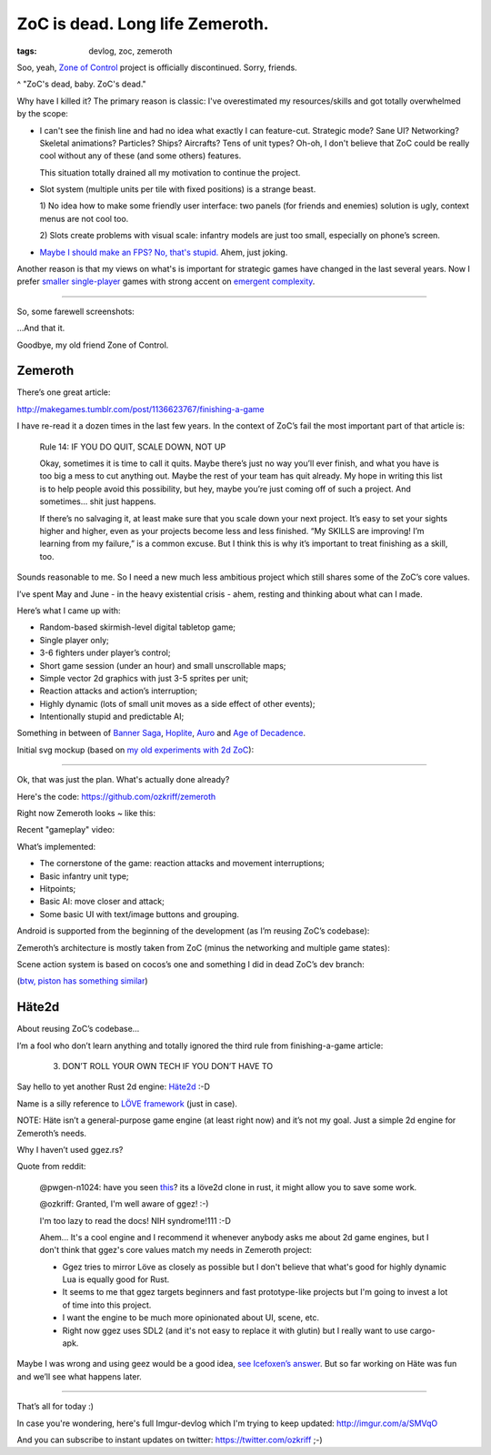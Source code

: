 
ZoC is dead. Long life Zemeroth.
################################

:tags: devlog, zoc, zemeroth


Soo, yeah, `Zone of Control <https://github.com/ozkriff/zoc>`_ project
is officially discontinued.
Sorry, friends.

.. image:: http://i.imgur.com/cONHdvy.png
  :alt: scene from Pulp Fiction

^ "ZoC's dead, baby. ZoC's dead."


Why have I killed it?
The primary reason is classic:
I've overestimated my resources/skills and got totally overwhelmed by the scope:

- I can't see the finish line and had no idea what exactly I can feature-cut.
  Strategic mode? Sane UI? Networking? Skeletal animations? Particles?
  Ships? Aircrafts? Tens of unit types?
  Oh-oh, I don't believe that ZoC could be really cool without
  any of these (and some others) features.

  This situation totally drained all my motivation to continue the project.

- Slot system (multiple units per tile with fixed positions) is a strange beast.

  1) No idea how to make some friendly user interface:
  two panels (for friends and enemies) solution is ugly,
  context menus are not cool too.

  2) Slots create problems with visual scale:
  infantry models are just too small, especially on phone’s screen.

- `Maybe I should make an FPS? No, that's stupid. <http://i.imgur.com/F6qf4FNl.png>`_
  Ahem, just joking.

Another reason is that my views on what's is important for strategic games
have changed in the last several years.
Now I prefer `smaller <http://keithburgun.net/videogames-are-broken-toys>`_
`single-player <http://keithburgun.net/the-default-number-of-players-is-one>`_
games with strong accent on
`emergent complexity <http://keithburgun.net/minimalism-vs-elegance>`_.

------

So, some farewell screenshots:

.. image:: http://i.imgur.com/TYoAVj6m.png
  :target: http://i.imgur.com/TYoAVj6.png
  :alt: ZoC gameplay screenshot 1

.. image:: http://i.imgur.com/V4ZPCrTm.png
  :target: http://i.imgur.com/V4ZPCrT.png
  :alt: ZoC gameplay screenshot 2

.. image:: http://i.imgur.com/CKczL44m.png
  :target: http://i.imgur.com/CKczL44.png
  :alt: blob shadows

...And that it.

Goodbye, my old friend Zone of Control.


Zemeroth
--------

There’s one great article:

http://makegames.tumblr.com/post/1136623767/finishing-a-game

I have re-read it a dozen times in the last few years.
In the context of ZoC’s fail the most important part of that article is:

    Rule 14: IF YOU DO QUIT, SCALE DOWN, NOT UP

    Okay, sometimes it is time to call it quits.
    Maybe there’s just no way you’ll ever finish,
    and what you have is too big a mess to cut anything out.
    Maybe the rest of your team has quit already.
    My hope in writing this list is to help people avoid this possibility,
    but hey, maybe you’re just coming off of such a project.
    And sometimes... shit just happens.

    If there’s no salvaging it, at least make sure that you scale down your next project.
    It’s easy to set your sights higher and higher,
    even as your projects become less and less finished.
    “My SKILLS are improving! I’m learning from my failure,” is a common excuse.
    But I think this is why it’s important to treat finishing as a skill, too.

Sounds reasonable to me.
So I need a new much less ambitious project
which still shares some of the ZoC’s core values.

I’ve spent May and June - in the heavy existential crisis - ahem, resting
and thinking about what can I made.

Here’s what I came up with:

- Random-based skirmish-level digital tabletop game;
- Single player only;
- 3-6 fighters under player’s control;
- Short game session (under an hour) and small unscrollable maps;
- Simple vector 2d graphics with just 3-5 sprites per unit;
- Reaction attacks and action’s interruption;
- Highly dynamic (lots of small unit moves as a side effect of other events);
- Intentionally stupid and predictable AI;

Something in between of
`Banner Saga <http://store.steampowered.com/app/237990/The_Banner_Saga>`_,
`Hoplite <https://play.google.com/store/apps/details?id=com.magmafortress.hoplite>`_,
`Auro <http://store.steampowered.com/app/459680/Auro_A_MonsterBumping_Adventure/>`_
and
`Age of Decadence <http://store.steampowered.com/app/230070/The_Age_of_Decadence/>`_.

Initial svg mockup (based on `my old experiments with 2d ZoC <http://i.imgur.com/NNQkC1e.png>`_):

.. image:: http://i.imgur.com/L8gaqaP.png
  :alt: inscape mockup

---------------------------------

Ok, that was just the plan. What's actually done already?

Here's the code: https://github.com/ozkriff/zemeroth

Right now Zemeroth looks ~ like this:

.. image:: http://i.imgur.com/EEtIxGp.png
  :alt: old Zemeroth's screenshot

Recent "gameplay" video:

.. raw:: html

  <div class="youtube"><iframe frameborder="0" allowfullscreen src="https://www.youtube.com/embed/MVt_UOnmdKI?rel=0&showinfo=0"></iframe></div>

What’s implemented:

- The cornerstone of the game: reaction attacks and movement interruptions;
- Basic infantry unit type;
- Hitpoints;
- Basic AI: move closer and attack;
- Some basic UI with text/image buttons and grouping.

Android is supported from the beginning of the development (as I’m reusing ZoC’s codebase):

.. image:: http://i.imgur.com/T9EgPR1.png
  :alt: zemeroth on android photo

Zemeroth’s architecture is mostly taken from ZoC (minus the networking and multiple game states):

.. image:: http://i.imgur.com/9A6GnDKl.jpg
  :alt: data loop

Scene action system is based on cocos’s one and something I did
in dead ZoC’s dev branch:

.. image:: http://i.imgur.com/ajv6ILN.png
  :alt: example of scene actions

(`btw, piston has something similar <https://docs.rs/piston2d-sprite/0.36.0/sprite/enum.Animation.html>`_)


Häte2d
------

About reusing ZoC’s codebase...

I’m a fool who don’t learn anything and
totally ignored the third rule from finishing-a-game article:

    3. DON’T ROLL YOUR OWN TECH IF YOU DON’T HAVE TO

Say hello to yet another Rust 2d engine: `Häte2d <https://docs.rs/hate>`_ :-D

Name is a silly reference to `LÖVE framework <https://love2d.org>`_ (just in case).

NOTE: Häte isn’t a general-purpose game engine (at least right now) and it’s not my goal.
Just a simple 2d engine for Zemeroth’s needs.

Why I haven’t used ggez.rs?

Quote from reddit:

    @pwgen-n1024:
    have you seen `this <https://www.reddit.com/r/rust/comments/6mg02o/ggez_a_rust_library_to_create_good_games_easily/>`_?
    its a löve2d clone in rust, it might allow you to save some work.

    @ozkriff:
    Granted, I'm well aware of ggez! :-)

    I'm too lazy to read the docs! NIH syndrome!111 :-D

    Ahem... It's a cool engine and I recommend it whenever anybody asks me about 2d game engines,
    but I don't think that ggez's core values match my needs in Zemeroth project:

    - Ggez tries to mirror Löve as closely as possible but
      I don't believe that what's good for highly dynamic Lua is equally good for Rust.

    - It seems to me that ggez targets beginners and fast prototype-like
      projects but I'm going to invest a lot of time into this project.

    - I want the engine to be much more opinionated about UI, scene, etc.

    - Right now ggez uses SDL2 (and it's not easy to replace it with glutin)
      but I really want to use cargo-apk.

Maybe I was wrong and using geez would be a good idea,
`see Icefoxen’s answer <https://www.reddit.com/r/rust/comments/6nri26//dkbqtiu/>`_.
But so far working on Häte was fun and we’ll see what happens later.

------

That’s all for today :)

In case you're wondering, here's full Imgur-devlog
which I'm trying to keep updated: http://imgur.com/a/SMVqO

And you can subscribe to instant updates on twitter: https://twitter.com/ozkriff ;-)

